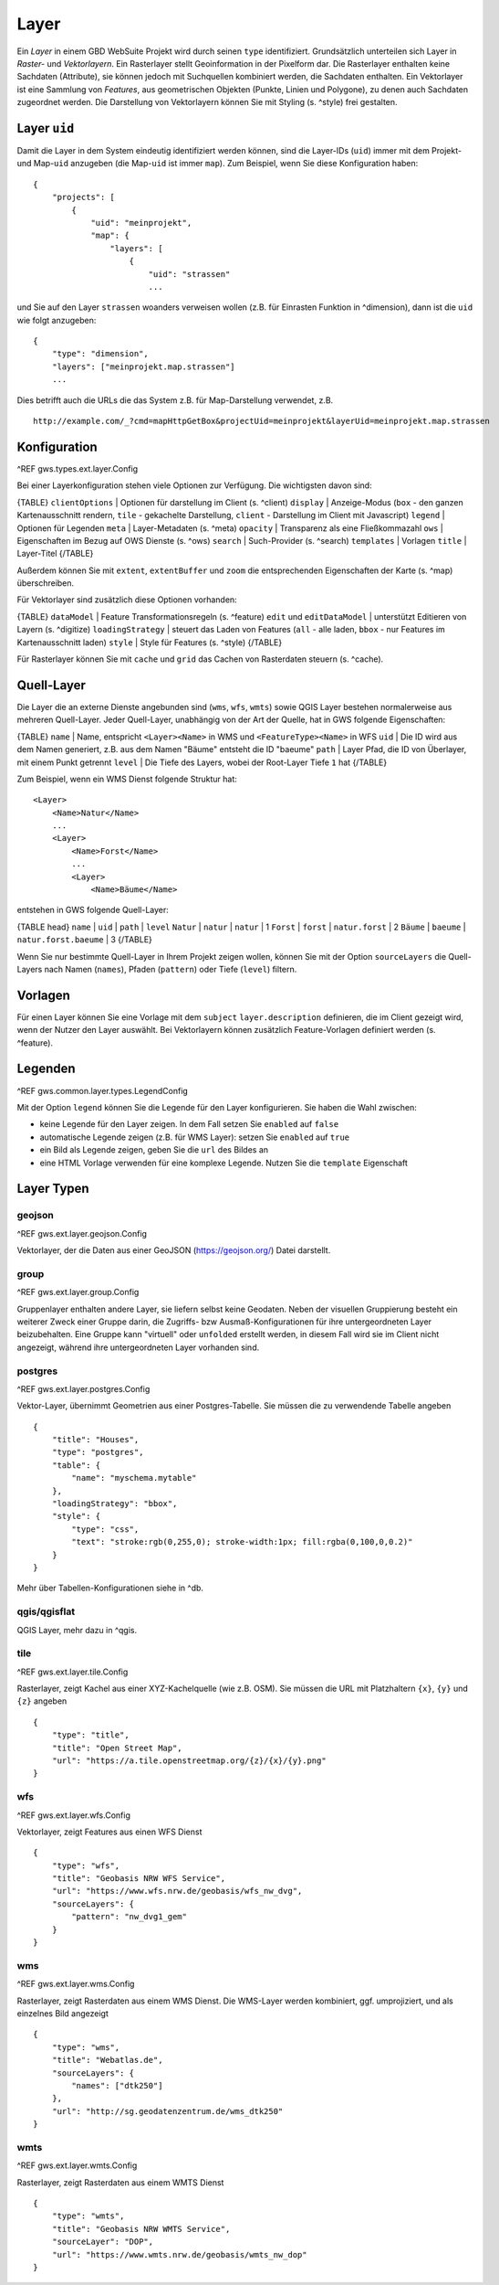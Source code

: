 Layer
=====

Ein *Layer* in einem GBD WebSuite Projekt wird durch seinen ``type`` identifiziert. Grundsätzlich unterteilen sich Layer in  *Raster-* und *Vektorlayern*. Ein Rasterlayer stellt Geoinformation in der Pixelform dar. Die Rasterlayer enthalten keine Sachdaten (Attribute), sie können jedoch mit Suchquellen kombiniert werden, die Sachdaten enthalten. Ein Vektorlayer ist eine Sammlung von *Features*, aus geometrischen Objekten (Punkte, Linien und Polygone), zu denen auch Sachdaten zugeordnet werden. Die Darstellung von Vektorlayern können Sie mit Styling (s. ^style) frei gestalten.

Layer ``uid``
-------------

Damit die Layer in dem System eindeutig identifiziert werden können, sind die Layer-IDs (``uid``) immer mit dem Projekt- und Map-``uid`` anzugeben (die Map-``uid`` ist immer ``map``). Zum Beispiel, wenn Sie diese Konfiguration haben: ::

    {
        "projects": [
            {
                "uid": "meinprojekt",
                "map": {
                    "layers": [
                        {
                            "uid": "strassen"
                            ...

und Sie auf den Layer ``strassen`` woanders verweisen wollen (z.B. für Einrasten Funktion in ^dimension), dann ist die ``uid`` wie folgt anzugeben: ::

    {
        "type": "dimension",
        "layers": ["meinprojekt.map.strassen"]
        ...

Dies betrifft auch die URLs die das System z.B. für Map-Darstellung verwendet, z.B. ::

    http://example.com/_?cmd=mapHttpGetBox&projectUid=meinprojekt&layerUid=meinprojekt.map.strassen

Konfiguration
-------------

^REF gws.types.ext.layer.Config

Bei einer Layerkonfiguration stehen viele Optionen zur Verfügung. Die wichtigsten davon sind:

{TABLE}
``clientOptions`` | Optionen für darstellung im Client (s. ^client)
``display`` | Anzeige-Modus (``box`` - den ganzen Kartenausschnitt rendern, ``tile`` - gekachelte Darstellung, ``client`` - Darstellung im Client mit Javascript)
``legend`` | Optionen für Legenden
``meta`` | Layer-Metadaten (s. ^meta)
``opacity`` | Transparenz als eine Fließkommazahl
``ows`` |  Eigenschaften im Bezug auf OWS Dienste (s. ^ows)
``search`` | Such-Provider (s. ^search)
``templates`` | Vorlagen
``title`` | Layer-Titel
{/TABLE}

Außerdem können Sie mit ``extent``, ``extentBuffer`` und ``zoom`` die entsprechenden Eigenschaften der Karte (s. ^map) überschreiben.

Für Vektorlayer sind zusätzlich diese Optionen vorhanden:

{TABLE}
``dataModel`` | Feature Transformationsregeln (s. ^feature)
``edit`` und ``editDataModel`` | unterstützt Editieren von Layern (s. ^digitize)
``loadingStrategy`` | steuert das Laden von Features (``all`` - alle laden, ``bbox`` - nur Features im Kartenausschnitt laden)
``style`` | Style für Features (s. ^style)
{/TABLE}

Für Rasterlayer können Sie mit ``cache`` und ``grid`` das Cachen von Rasterdaten steuern (s. ^cache).

Quell-Layer
-----------

Die Layer die an externe Dienste angebunden sind (``wms``, ``wfs``, ``wmts``) sowie QGIS Layer bestehen normalerweise aus mehreren Quell-Layer. Jeder Quell-Layer, unabhängig von der Art der Quelle, hat in GWS folgende Eigenschaften:

{TABLE}
``name`` | Name, entspricht ``<Layer><Name>`` in WMS und ``<FeatureType><Name>`` in WFS
``uid`` | Die ID wird aus dem Namen generiert, z.B. aus dem Namen "Bäume" entsteht die ID "baeume"
``path`` | Layer Pfad, die ID von Überlayer, mit einem Punkt getrennt
``level`` | Die Tiefe des Layers, wobei der Root-Layer Tiefe ``1`` hat
{/TABLE}

Zum Beispiel, wenn ein WMS Dienst folgende Struktur hat: ::

    <Layer>
        <Name>Natur</Name>
        ...
        <Layer>
            <Name>Forst</Name>
            ...
            <Layer>
                <Name>Bäume</Name>

entstehen in GWS folgende Quell-Layer:

{TABLE head}
``name`` | ``uid`` | ``path`` | ``level``
``Natur`` | ``natur`` | ``natur`` | 1
``Forst`` | ``forst`` | ``natur.forst`` | 2
``Bäume`` | ``baeume`` | ``natur.forst.baeume`` | 3
{/TABLE}

Wenn Sie nur bestimmte Quell-Layer in Ihrem Projekt zeigen wollen, können Sie mit der Option ``sourceLayers`` die Quell-Layers nach Namen (``names``), Pfaden (``pattern``) oder Tiefe (``level``) filtern.

Vorlagen
--------

Für einen Layer können Sie eine Vorlage mit dem ``subject`` ``layer.description`` definieren, die im Client gezeigt wird, wenn der Nutzer den Layer auswählt. Bei Vektorlayern können zusätzlich Feature-Vorlagen definiert werden (s. ^feature).

Legenden
--------

^REF gws.common.layer.types.LegendConfig

Mit der Option ``legend`` können Sie die Legende für den Layer konfigurieren. Sie haben die Wahl zwischen:

- keine Legende für den Layer zeigen. In dem Fall setzen Sie ``enabled`` auf ``false``
- automatische Legende zeigen (z.B. für WMS Layer): setzen Sie ``enabled`` auf ``true``
- ein Bild als Legende zeigen, geben Sie die ``url`` des Bildes an
- eine HTML Vorlage verwenden für eine komplexe Legende. Nutzen Sie die ``template`` Eigenschaft

Layer Typen
-----------

geojson
~~~~~~~

^REF gws.ext.layer.geojson.Config

Vektorlayer, der die Daten aus einer GeoJSON (https://geojson.org/) Datei darstellt.

group
~~~~~

^REF gws.ext.layer.group.Config

Gruppenlayer enthalten andere Layer, sie liefern selbst keine Geodaten. Neben der visuellen Gruppierung besteht ein weiterer Zweck einer Gruppe darin, die Zugriffs- bzw Ausmaß-Konfigurationen für ihre untergeordneten Layer beizubehalten. Eine Gruppe kann "virtuell" oder ``unfolded`` erstellt werden, in diesem Fall wird sie im Client nicht angezeigt, während ihre untergeordneten Layer vorhanden sind.

postgres
~~~~~~~~

^REF gws.ext.layer.postgres.Config

Vektor-Layer, übernimmt Geometrien aus einer Postgres-Tabelle. Sie müssen die zu verwendende Tabelle angeben ::

        {
            "title": "Houses",
            "type": "postgres",
            "table": {
                "name": "myschema.mytable"
            },
            "loadingStrategy": "bbox",
            "style": {
                "type": "css",
                "text": "stroke:rgb(0,255,0); stroke-width:1px; fill:rgba(0,100,0,0.2)"
            }
        }

Mehr über Tabellen-Konfigurationen siehe in ^db.

qgis/qgisflat
~~~~~~~~~~~~~

QGIS Layer, mehr dazu in ^qgis.

tile
~~~~

^REF gws.ext.layer.tile.Config

Rasterlayer, zeigt Kachel aus einer XYZ-Kachelquelle (wie z.B. OSM). Sie müssen die URL mit Platzhaltern ``{x}``, ``{y}`` und ``{z}`` angeben ::

    {
        "type": "title",
        "title": "Open Street Map",
        "url": "https://a.tile.openstreetmap.org/{z}/{x}/{y}.png"
    }

wfs
~~~

^REF gws.ext.layer.wfs.Config

Vektorlayer, zeigt Features aus einen WFS Dienst ::

        {
            "type": "wfs",
            "title": "Geobasis NRW WFS Service",
            "url": "https://www.wfs.nrw.de/geobasis/wfs_nw_dvg",
            "sourceLayers": {
                "pattern": "nw_dvg1_gem"
            }
        }

wms
~~~

^REF gws.ext.layer.wms.Config

Rasterlayer, zeigt Rasterdaten aus einem WMS Dienst. Die WMS-Layer werden kombiniert, ggf. umprojiziert,  und als einzelnes Bild angezeigt ::

    {
        "type": "wms",
        "title": "Webatlas.de",
        "sourceLayers": {
            "names": ["dtk250"]
        },
        "url": "http://sg.geodatenzentrum.de/wms_dtk250"
    }

wmts
~~~~

^REF gws.ext.layer.wmts.Config

Rasterlayer, zeigt Rasterdaten aus einem WMTS Dienst ::

    {
        "type": "wmts",
        "title": "Geobasis NRW WMTS Service",
        "sourceLayer": "DOP",
        "url": "https://www.wmts.nrw.de/geobasis/wmts_nw_dop"
    }
